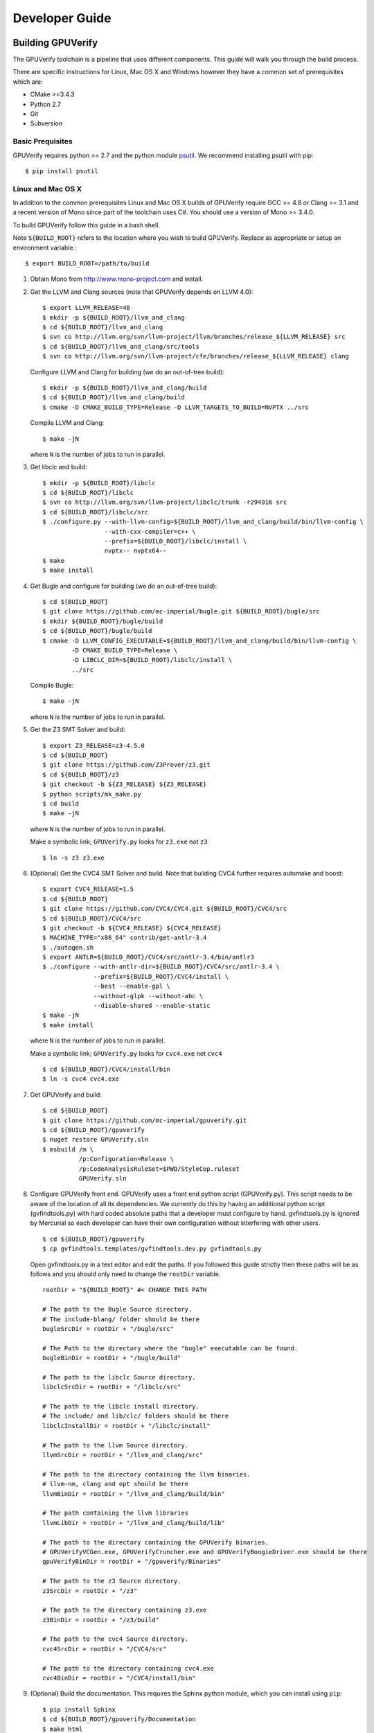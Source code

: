 =================================
Developer Guide
=================================

Building GPUVerify
==================

The GPUVerify toolchain is a pipeline that uses different components.
This guide will walk you through the build process.

There are specific instructions for Linux, Mac OS X and Windows however they
have a common set of prerequisites which are:

* CMake >=3.4.3
* Python 2.7
* Git
* Subversion

Basic Prequisites
-----------------

GPUVerify requires python >= 2.7 and the python module `psutil <https://github.com/giampaolo/psutil>`_.
We recommend installing psutil with pip::

     $ pip install psutil

Linux and Mac OS X
------------------
In addition to the common prerequisites Linux and Mac OS X builds of GPUVerify
require GCC >= 4.8 or Clang >= 3.1 and a recent version of Mono since part of
the toolchain uses C#. You should use a version of Mono >= 3.4.0.

To build GPUVerify follow this guide in a bash shell.

Note ``${BUILD_ROOT}`` refers to the location where you wish to build GPUVerify.
Replace as appropriate or setup an environment variable.::

     $ export BUILD_ROOT=/path/to/build

..
  Note Sphinx is incredibly picky about indentation in lists. Everything
  in the list must be indented aligned with first letter of list text.
  Code blocks must start and end with a blank line and code blocks must be
  further indented from the list text.

#. Obtain Mono from `<http://www.mono-project.com>`_ and install.

#. Get the LLVM and Clang sources (note that GPUVerify depends on LLVM 4.0)::

     $ export LLVM_RELEASE=40
     $ mkdir -p ${BUILD_ROOT}/llvm_and_clang
     $ cd ${BUILD_ROOT}/llvm_and_clang
     $ svn co http://llvm.org/svn/llvm-project/llvm/branches/release_${LLVM_RELEASE} src
     $ cd ${BUILD_ROOT}/llvm_and_clang/src/tools
     $ svn co http://llvm.org/svn/llvm-project/cfe/branches/release_${LLVM_RELEASE} clang

   Configure LLVM and Clang for building (we do an out-of-tree build)::

     $ mkdir -p ${BUILD_ROOT}/llvm_and_clang/build
     $ cd ${BUILD_ROOT}/llvm_and_clang/build
     $ cmake -D CMAKE_BUILD_TYPE=Release -D LLVM_TARGETS_TO_BUILD=NVPTX ../src

   Compile LLVM and Clang::

     $ make -jN

   where ``N`` is the number of jobs to run in parallel.

#. Get libclc and build::

     $ mkdir -p ${BUILD_ROOT}/libclc
     $ cd ${BUILD_ROOT}/libclc
     $ svn co http://llvm.org/svn/llvm-project/libclc/trunk -r294916 src
     $ cd ${BUILD_ROOT}/libclc/src
     $ ./configure.py --with-llvm-config=${BUILD_ROOT}/llvm_and_clang/build/bin/llvm-config \
                      --with-cxx-compiler=c++ \
                      --prefix=${BUILD_ROOT}/libclc/install \
                      nvptx-- nvptx64--
     $ make
     $ make install

#. Get Bugle and configure for building (we do an out-of-tree build)::

     $ cd ${BUILD_ROOT}
     $ git clone https://github.com/mc-imperial/bugle.git ${BUILD_ROOT}/bugle/src
     $ mkdir ${BUILD_ROOT}/bugle/build
     $ cd ${BUILD_ROOT}/bugle/build
     $ cmake -D LLVM_CONFIG_EXECUTABLE=${BUILD_ROOT}/llvm_and_clang/build/bin/llvm-config \
             -D CMAKE_BUILD_TYPE=Release \
             -D LIBCLC_DIR=${BUILD_ROOT}/libclc/install \
             ../src

   Compile Bugle::

    $ make -jN

   where ``N`` is the number of jobs to run in parallel.

#. Get the Z3 SMT Solver and build::

    $ export Z3_RELEASE=z3-4.5.0
    $ cd ${BUILD_ROOT}
    $ git clone https://github.com/Z3Prover/z3.git
    $ cd ${BUILD_ROOT}/z3
    $ git checkout -b ${Z3_RELEASE} ${Z3_RELEASE}
    $ python scripts/mk_make.py
    $ cd build
    $ make -jN

   where ``N`` is the number of jobs to run in parallel.

   Make a symbolic link; ``GPUVerify.py`` looks for ``z3.exe`` not ``z3``
   ::

    $ ln -s z3 z3.exe

#. (Optional) Get the CVC4 SMT Solver and build.
   Note that building CVC4 further requires automake and boost::

    $ export CVC4_RELEASE=1.5
    $ cd ${BUILD_ROOT}
    $ git clone https://github.com/CVC4/CVC4.git ${BUILD_ROOT}/CVC4/src
    $ cd ${BUILD_ROOT}/CVC4/src
    $ git checkout -b ${CVC4_RELEASE} ${CVC4_RELEASE}
    $ MACHINE_TYPE="x86_64" contrib/get-antlr-3.4
    $ ./autogen.sh
    $ export ANTLR=${BUILD_ROOT}/CVC4/src/antlr-3.4/bin/antlr3
    $ ./configure --with-antlr-dir=${BUILD_ROOT}/CVC4/src/antlr-3.4 \
                  --prefix=${BUILD_ROOT}/CVC4/install \
                  --best --enable-gpl \
                  --without-glpk --without-abc \
                  --disable-shared --enable-static
    $ make -jN
    $ make install

   where ``N`` is the number of jobs to run in parallel.

   Make a symbolic link; ``GPUVerify.py`` looks for ``cvc4.exe`` not ``cvc4``
   ::

    $ cd ${BUILD_ROOT}/CVC4/install/bin
    $ ln -s cvc4 cvc4.exe

#. Get GPUVerify and build::

     $ cd ${BUILD_ROOT}
     $ git clone https://github.com/mc-imperial/gpuverify.git
     $ cd ${BUILD_ROOT}/gpuverify
     $ nuget restore GPUVerify.sln
     $ msbuild /m \
               /p:Configuration=Release \
               /p:CodeAnalysisRuleSet=$PWD/StyleCop.ruleset
               GPUVerify.sln

#. Configure GPUVerify front end.
   GPUVerify uses a front end python script (GPUVerify.py). This script needs
   to be aware of the location of all its dependencies. We currently do this by
   having an additional python script (gvfindtools.py) with hard coded absolute
   paths that a developer must configure by hand. gvfindtools.py is ignored by
   Mercurial so each developer can have their own configuration without
   interfering with other users.
   ::

     $ cd ${BUILD_ROOT}/gpuverify
     $ cp gvfindtools.templates/gvfindtools.dev.py gvfindtools.py

   Open gvfindtools.py in a text editor and edit the paths.
   If you followed this guide strictly then these paths will be as follows
   and you should only need to change the ``rootDir`` variable.
   ::

      rootDir = "${BUILD_ROOT}" #< CHANGE THIS PATH

      # The path to the Bugle Source directory.
      # The include-blang/ folder should be there
      bugleSrcDir = rootDir + "/bugle/src"

      # The Path to the directory where the "bugle" executable can be found.
      bugleBinDir = rootDir + "/bugle/build"

      # The path to the libclc Source directory.
      libclcSrcDir = rootDir + "/libclc/src"

      # The path to the libclc install directory.
      # The include/ and lib/clc/ folders should be there
      libclcInstallDir = rootDir + "/libclc/install"

      # The path to the llvm Source directory.
      llvmSrcDir = rootDir + "/llvm_and_clang/src"

      # The path to the directory containing the llvm binaries.
      # llvm-nm, clang and opt should be there
      llvmBinDir = rootDir + "/llvm_and_clang/build/bin"

      # The path containing the llvm libraries
      llvmLibDir = rootDir + "/llvm_and_clang/build/lib"

      # The path to the directory containing the GPUVerify binaries.
      # GPUVerifyVCGen.exe, GPUVerifyCruncher.exe and GPUVerifyBoogieDriver.exe should be there
      gpuVerifyBinDir = rootDir + "/gpuverify/Binaries"

      # The path to the z3 Source directory.
      z3SrcDir = rootDir + "/z3"

      # The path to the directory containing z3.exe
      z3BinDir = rootDir + "/z3/build"

      # The path to the cvc4 Source directory.
      cvc4SrcDir = rootDir + "/CVC4/src"

      # The path to the directory containing cvc4.exe
      cvc4BinDir = rootDir + "/CVC4/install/bin"

#. (Optional) Build the documentation. This requires the Sphinx python module,
   which you can install using ``pip``::

    $ pip install Sphinx
    $ cd ${BUILD_ROOT}/gpuverify/Documentation
    $ make html

#. Run the GPUVerify test suite.
   ::

     $ cd ${BUILD_ROOT}/gpuverify
     $ ./gvtester.py --write-pickle run.pickle testsuite

   To run the GPUVerify test suite using the CVC4 SMT Solver:
   ::

     $ ./gvtester.py --gvopt="--solver=cvc4" --write-pickle run.pickle testsuite

   You can also check that your test run matches the current baseline.
   ::

     $ ./gvtester.py --compare-pickle testsuite/baseline.pickle run.pickle

   You should expect the last line of output to be.::

     INFO:testsuite/baseline.pickle = new.pickle

   This means that your install passes the regression suite.

Windows
-------
In addition to the common prerequisites a Windows build of GPUVerify requires
Microsoft Visual Studio 2015 (Update 3) or later.

To build GPUVerify follow this guide in a powershell window.

Note ``${BUILD_ROOT}`` refers to where ever you wish to build GPUVerify.
Replace as appropriate or setup an environment variable.::

      > ${BUILD_ROOT}='C:\path\to\build'

We recommend that you build GPUVerify to a local hard drive like ``C:``
since this avoids problems with invoking scripts on network mounted
drives.

#. (Optional) Setup Microsoft Visual Studio tools for your shell.
   This will enable you to build projects from the command line.::

      pushd 'C:\Program Files (x86)\Microsoft Visual Studio 14.0\VC'
      cmd /c "vcvarsall.bat & set" | foreach {
        if ($_ -match "=") {
          $v = $_.split("="); set-item -force -path "ENV:\$($v[0])" -value "$($v[1])"
        }
      }
      popd

   You can add this permanently to your ``$Profile`` so that the Microsoft
   compiler is always available at the command-line.

   In case you have Visual Studio 2017, replace ``Microsoft Visual Studio 14.0``
   by ``Microsoft Visual Studio 15.0``.

#. Get the LLVM and Clang sources (note that GPUVerify depends LLVM 4.0)::

      > $LLVM_RELEASE=40
      > mkdir ${BUILD_ROOT}\llvm_and_clang
      > cd ${BUILD_ROOT}\llvm_and_clang
      > svn co http://llvm.org/svn/llvm-project/llvm/branches/release_$LLVM_RELEASE src
      > cd ${BUILD_ROOT}\llvm_and_clang\src\tools
      > svn co http://llvm.org/svn/llvm-project/cfe/branches/release_$LLVM_RELEASE clang

   Configure LLVM and Clang for building (we do an out-of-tree build)::

      > mkdir ${BUILD_ROOT}\llvm_and_clang\build
      > cd ${BUILD_ROOT}\llvm_and_clang\build
      > cmake -G "Visual Studio 14" `
              -D LLVM_TARGETS_TO_BUILD="X86;NVPTX" `
              ..\src

   In case you have Visual Studio 2017, replace ``Visual Studio 14`` by
   ``Visual Studio 15``. This may require CMake version 3.7.2 or later.

   Compile LLVM and Clang. You can do this by opening ``LLVM.sln`` in Visual
   Studio and building, or alternatively, if you have setup the Microsoft tools
   for the command line, then::

      > msbuild /m /p:Configuration=Release LLVM.sln

#. Get libclc source and binaries. You can download the binaries from the
   GPUVerify website and unzip this in ``${BUILD_ROOT}``. From the command
   line do::

      > mkdir ${BUILD_ROOT}\libclc
      > cd ${BUILD_ROOT}\libclc
      > svn co http://llvm.org/svn/llvm-project/libclc/trunk -r294916 src
      > cd ${BUILD_ROOT}
      > $libclc_url = "http://multicore.doc.ic.ac.uk/tools/downloads/libclc-nightly.zip"
      > (new-object System.Net.WebClient).DownloadFile($libclc_url, "${BUILD_ROOT}\libclc-nightly.zip")
      > $shell = new-object -com shell.application
      > $zip   = $shell.namespace("${BUILD_ROOT}\libclc-nightly.zip")
      > $dest  = $shell.namespace("${BUILD_ROOT}")
      > $dest.Copyhere($zip.items(), 0x14)
      > del ${BUILD_ROOT}\libclc-nightly.zip

#. Get Bugle and configure for building (we do an out-of-tree build)::

      > cd ${BUILD_ROOT}
      > mkdir ${BUILD_ROOT}\bugle
      > git clone https://github.com/mc-imperial/bugle.git ${BUILD_ROOT}\bugle\src
      > mkdir ${BUILD_ROOT}\bugle\build
      > cd ${BUILD_ROOT}\bugle\build
      > $LLVM_SRC = "${BUILD_ROOT}\llvm_and_clang\src"
      > $LLVM_BUILD = "${BUILD_ROOT}\llvm_and_clang\build"
      > cmake -G "Visual Studio 14" `
              -D LLVM_SRC=$LLVM_SRC `
              -D LLVM_BUILD=$LLVM_BUILD `
              -D LLVM_BUILD_TYPE=Release `
              -D LIBCLC_DIR=${BUILD_ROOT}\libclc\install `
              ..\src

   In case you have Visual Studio 2017, replace ``Visual Studio 14`` by
   ``Visual Studio 15``. This may require CMake version 3.7.2 or later.

   Compile Bugle. You can do this by opening ``Bugle.sln`` in Visual
   Studio and building, or alternatively, if you have setup the Microsoft tools
   for the command line, then::

      > msbuild /m /p:Configuration=Release Bugle.sln

#. Get the Z3 SMT Solver and build::

      > $Z3_RELEASE="z3-4.5.0"
      > cd ${BUILD_ROOT}
      > git clone https://github.com/Z3Prover/z3.git
      > cd ${BUILD_ROOT}\z3
      > git checkout -b $Z3_RELEASE $Z3_RELEASE
      > python scripts\mk_make.py
      > cd build
      > nmake

#. (Optional) Get the CVC4 SMT Solver::

      > cd ${BUILD_ROOT}
      > mkdir -p ${BUILD_ROOT}\cvc4\build
      > cd ${BUILD_ROOT}\cvc4\build
      > $cvc4_url = "http://cvc4.cs.stanford.edu/downloads/builds/win32-opt/cvc4-1.5-win32-opt.exe"
      > (new-object System.Net.WebClient).DownloadFile($cvc4_url, "${BUILD_ROOT}\cvc4\build\cvc4.exe")

#. Get GPUVerify and build. You can do this by opening ``GPUVerify.sln``
   in Visual Studio and building, or alternatively, if you have setup the
   Microsoft tools for the command line, then::

      > cd ${BUILD_ROOT}
      > $nuget_url = "https://dist.nuget.org/win-x86-commandline/latest/nuget.exe"
      > (new-object System.Net.WebClient).DownloadFile($nuget_url, "${BUILD_ROOT}\nuget.exe")
      > git clone https://github.com/mc-imperial/gpuverify.git
      > cd ${BUILD_ROOT}\gpuverify
      > ${BUILD_ROOT}\nuget restore GPUVerify.sln
      > msbuild /p:Configuration=Release `
                /p:CodeAnalysisRuleSet=$PWD\StyleCop.ruleset `
                GPUVerify.sln

#. Configure GPUVerify front end::

     > cd ${BUILD_ROOT}\gpuverify
     > copy gvfindtools.templates\gvfindtools.dev.py gvfindtools.py

   Open gvfindtools.py in a text editor and edit the paths.
   If you followed this guide strictly then these paths will be as follows
   and you should only need to change the ``rootDir`` variable.
   ::

      rootDir = r"${BUILD_ROOT}" #< CHANGE THIS PATH

      # The path to the Bugle Source directory.
      # The include-blang/ folder should be there
      bugleSrcDir = rootDir + r"\bugle\src"

      # The Path to the directory where the "bugle" executable can be found.
      bugleBinDir = rootDir + r"\bugle\build\Release"

      # The path to the libclc Source directory.
      libclcSrcDir = rootDir + r"\libclc\src"

      # The path to the libclc install directory.
      # The include/ and lib/clc/ folders should be there
      libclcInstallDir = rootDir + r"\libclc\install"

      # The path to the llvm Source directory.
      llvmSrcDir = rootDir + r"\llvm_and_clang\src"

      # The path to the directory containing the llvm binaries.
      # llvm-nm, clang and opt should be there
      llvmBinDir = rootDir + r"\llvm_and_clang\build\Release\bin"

      # The path containing the llvm libraries
      llvmLibDir = rootDir + r"\llvm_and_clang\build\Release\lib"

      # The path to the directory containing the GPUVerify binaries.
      # GPUVerifyVCGen.exe, GPUVerifyCruncher.exe and GPUVerifyBoogieDriver.exe should be there
      gpuVerifyBinDir = rootDir + r"\gpuverify\Binaries"

      # The path to the z3 Source directory.
      z3SrcDir = rootDir + r"\z3"

      # The path to the directory containing z3.exe
      z3BinDir = rootDir + r"\z3\build"

      # The path to the directory containing cvc4.exe
      cvc4BinDir = rootDir + r"\cvc4\build"

#. (Optional) Build the documentation. This requires the Sphinx python module,
   which you can install using ``pip``.::

    $ pip install Sphinx
    $ cd ${BUILD_ROOT}\gpuverify\Documentation
    $ make html

#. Run the GPUVerify test suite.
   ::

     $ cd ${BUILD_ROOT}\gpuverify
     $ .\gvtester.py --write-pickle run.pickle testsuite

   To run the GPUVerify test suite using the CVC4 SMT Solver:
   ::

     $ .\gvtester.py --gvopt="--solver=cvc4" --write-pickle run.pickle testsuite

   You can also check that your test run matches the current baseline.
   ::

     $ .\gvtester.py --compare-pickle testsuite\baseline.pickle run.pickle

   You should expect the last line of output to be::

     INFO:testsuite/baseline.pickle = new.pickle

   This means that your install passes the regression suite.

Deploying GPUVerify
===================

To deploy a stand alone version of GPUVerify run::

  $ mkdir -p /path/to/deploy/gpuverify
  $ cd ${BUILD_ROOT}/gpuverify
  $ ./deploy.py /path/to/deploy/gpuverify

In the case you only built the Z3 solver, additionally supply the
``--solver=z3`` option to ``deploy.py``.

This will copy the necessary files to run a standalone copy of GPUVerify in an
intelligent manner by

- Reading ``gvfindtools.py`` to figure out where the
  dependencies live.
- Reading ``gvfindtools.templates/gvfindtoolsdeploy.py`` to determine
  the directory structure inside the deploy folder.
- Copying ``gvfindtools.templates/gvfindtoolsdeploy.py`` into
  the deploy folder as ``gvfindtools.py`` for ``GPUVerify.py`` to use.

No additional modification of any files is required provided you have correctly
configured your development folder.

Building Boogie
===============

The GPUVerify repository has a pre-built version of Boogie inside it to make
building the project a little bit easier. If you wish to rebuild Boogie for use
in GPUVerify then follow the steps below for Linux and Mac OS X.::

      $ cd ${BUILD_ROOT}
      $ git clone https://github.com/boogie-org/boogie.git
      $ cd boogie/Source
      $ nuget restore Boogie.sln
      $ msbuild /m /p:Configuration=Release Boogie.sln
      $ cd ../Binaries
      $ ls ${BUILD_ROOT}/gpuverify/BoogieBinaries \
             | xargs -I{} -t cp {} ${BUILD_ROOT}/gpuverify/BoogieBinaries

Test framework
==============

GPUVerify uses a python script ``gvtester.py`` to instrument the
GPUVerify.py front-end script with a series of tests. These tests are located in
the folder ``testsuite/`` with each test being contained in a seperate
folder.

Test file syntax
----------------

Each test is a file named ``kernel.cu`` or ``kernel.cl`` (for CUDA and OpenCL
respectively). These files contain special comments at the head of the file that
instruct ``gvtester.py`` what to do. The syntax is as follows::


  <line_1>     ::= "//" ( "pass" | ("xfail:" <xfail-code> ) )
  <xfail-code> ::= "COMMAND_LINE_ERROR"
                |  "CLANG_ERROR"
                |  "OPT_ERROR"
                |  "BUGLE_ERROR"
                |  "GPUVERIFYVCGEN_ERROR"
                |  "NOT_ALL_VERIFIED"

  <line_2>     ::= "//" <cmd-args>?
  <cmd-args>   ::= <gv-arg> | <gv-arg> " "+ <cmd-args>

  <line_n>     ::= "//" <python_regex>

``<line_1>`` is telling ``gvtester.py`` whether or not the kernel is expected
to pass ("pass") or expected to fail ("xfail"). If the kernel is expected to
fail then ``<xfail-code>`` is the expected return code (as a string) from
``GPUVerify.py``.

Note for the most current list of values that ``<xfail-code>`` can take run::

  $ ./gvtester.py --list-xfail-codes


``<line_2>`` is telling ``gvtester.py`` what command line arguments to pass to
``GPUVerify.py``. ``<gv-arg>`` is a single ``GPUVerify.py`` command line
argument. Each command line argument must be seperated by one or more spaces.
Note as stated in the Backus-Naur form it is legal to pass no command line
arguments. The path to the kernel for ``GPUVerify.py`` is implicitly passed as
the last command line argument to ``GPUVerify.py`` so it should **not** be
stated in ``<cmd-args>``.

Special substitution variables can be used inside ``<gv-arg>`` which will
expand as follows:

- ``${KERNEL_DIR}`` : The absolute path to the directory containing the kernel
  without a trailing slash.

``<line_n>`` is telling ``gvtester.py`` what regular expression to match
against the output of ``GPUVerify.py`` if ``GPUVerify.py``'s return code is not
as expected. ``<python_regex>`` is any Python regular expression supported by
the ``re`` module. ``<line_n>`` can be repeated on mulitiple lines. Note that
every character after ``//`` until the end of the line is interpreted as the
regular expression so it is wise to avoid trailing spaces.

Here is a more concrete example

.. code-block:: c++

    //xfail:COMMAND_LINE_ERROR
    //--bad-command-option --boogie-file=${KERNEL_DIR}/axioms.bpl
    //--bad-command-option not recognized\.
    //GPUVerify:[ ]+error:[ ]*
    //GPUVerify: Try --help for list of options

    //This is not a regex because we left a line that did not begin with "//"

    __kernel void hello(__global int* A)
    {
      //...
    }

Pickle format
-------------
``gvtester.py`` is capable of storing information about executed tests in the
"Pickle" format. Use the ``--write-pickle`` option to write a pickle file after
running the tests. This file can be examined using the ``--read-pickle`` option
and the ``--compare-pickles`` option.

Baseline
--------

A pickle file ``testsuite/baseline.pickle`` is provided which should record
``gvtester.py`` being run on ``testsuite`` in the repository. It is intended
to be a point of reference for developers so they can see if their changes have
broken anything. If you modify something in GPUVerify or add a new test you
should re-generate the baseline.::

  $ ./gvtester.py --write-pickle ./new-baseline.pickle testsuite
  $ ./gvtester.py -c testsuite/baseline.pickle ./new-baseline.pickle

If the comparison looks good and you haven't broken anything then go ahead and
replace the baseline pickle file.::

  $ mv ./new-baseline.pickle testsuite/baseline.pickle

Canonical path prefix
---------------------

When pickle files are generated the full path to each kernel file is recorded.
This could potentially make comparisions (``--compare-pickles``) difficult and
different machines as the absolute paths are likely to be different.

To work around this issue ``gvtester.py`` applies path Canonicalisation
rules to the absolute path to each kernel file when using ``--compare-pickles``.
These rules are:

#. Remove all text leading up to the Canonical path prefix.
#. Replace Windows slashes with UNIX ones.

For example the two paths below refer to the same test.

- ``/home/person/gpuverify/testsuite/OpenCL/typestest``
- ``c:\program files\gpuverify\testsuite\OpenCL\typestest``

The Canonicalisation rules reduce both of these paths to
``testsuite/OpenCL/typestest`` so they are considered the same test and are
therefore compared.

The default Canonical path prefix is ``testsuite`` but this can be
changed at run time using ``--canonical-path-prefix``.

Adding additional GPUVerify error codes
---------------------------------------

``gvtester.py`` directly imports the GPUVerify codes so that it is aware of the
different error codes that it can return. An additional error condition
(REGEX_MISMATCH_ERROR) can occur where everything passes but one or more
regular expressions fail to match.  ``gvtester.py`` has its own special error
code for this. At run time ``gvtester.py`` will check there is no conflict
between the GPUVerify error codes and REGEX_MISMATCH_ERROR.

To add an error code simply add it to the ``ErrorCodes`` class in
``GPUVerifyScript/error_codes.py``. Make sure your new error code has a value
larger than existing error codes. There is no need to regenerate the baseline
unless you've changed the testsuite in some way.
